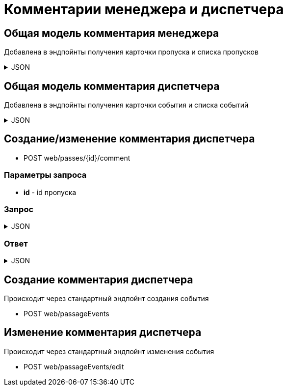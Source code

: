 = Комментарии менеджера и диспетчера
:page-toclevels: 4

== Общая модель комментария менеджера
Добавлена в эндпойнты получения карточки пропуска и списка пропусков

.JSON
[%collapsible]
====
[source,json]
----
{
    "id": "f81815e2-7a9a-4136-bd75-3d44512e80b3",
    "text" : "Комментарий менеджера",
    "creationDate" : "2024-04-17T16:03:20.714Z",
    "author": {
        "firstName" : "Иван",
        "middleName" : "Иванович",
        "lastName" : "Иванов",
    }
}
----
====


== Общая модель комментария диспетчера
Добавлена в эндпойнты получения карточки события и списка событий

.JSON
[%collapsible]
====
[source,json]
----
{
    "id": "f81815e2-7a9a-4136-bd75-3d44512e80b4",
    "text" : "Комментарий диспетчера",
    "creationDate" : "2024-07-20T13:01:21.512Z",
    "author": {
        "firstName" : "Сидор",
        "middleName" : "Сидорович",
        "lastName" : "Сидоров",
    }
}
----
====


== Создание/изменение комментария диспетчера
* POST web/passes/{id}/comment

=== Параметры запроса
* **id** - id пропуска

=== Запрос
.JSON
[%collapsible]
====
[source,json]
----
{
  "text": "Новый комментарий",
}
----
====

=== Ответ
.JSON
[%collapsible]
====
[source,json]
----
{
  "result": {
    "entityId": "08dc4fda-a16c-4c4f-8558-70906c5ceef6",
    "isSuccess": true,
    "errorCode": null,
    "errorDescription": null,
    "commandState": "Updated"
  }
}

----
====

== Создание комментария диспетчера
Происходит через стандартный эндпойнт создания события

* POST web/passageEvents

== Изменение комментария диспетчера
Происходит через стандартный эндпойнт изменения события

* POST web/passageEvents/edit


